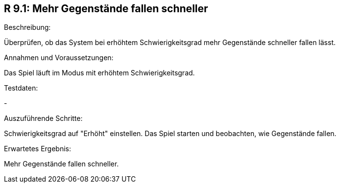 == R 9.1: Mehr Gegenstände fallen schneller
.Beschreibung:
Überprüfen, ob das System bei erhöhtem Schwierigkeitsgrad mehr Gegenstände schneller fallen lässt.

.Annahmen und Voraussetzungen:
Das Spiel läuft im Modus mit erhöhtem Schwierigkeitsgrad.

.Testdaten:
-

.Auszuführende Schritte:
Schwierigkeitsgrad auf "Erhöht" einstellen.
Das Spiel starten und beobachten, wie Gegenstände fallen.

.Erwartetes Ergebnis:
Mehr Gegenstände fallen schneller.